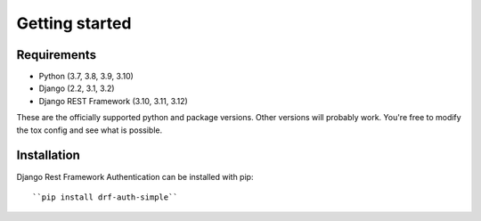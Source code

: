 .. _getting_started:

Getting started
===============

Requirements
------------

* Python (3.7, 3.8, 3.9, 3.10)
* Django (2.2, 3.1, 3.2)
* Django REST Framework (3.10, 3.11, 3.12)

These are the officially supported python and package versions.  Other versions
will probably work.  You're free to modify the tox config and see what is
possible.

Installation
------------

Django Rest Framework Authentication can be installed with pip::

  ``pip install drf-auth-simple``
